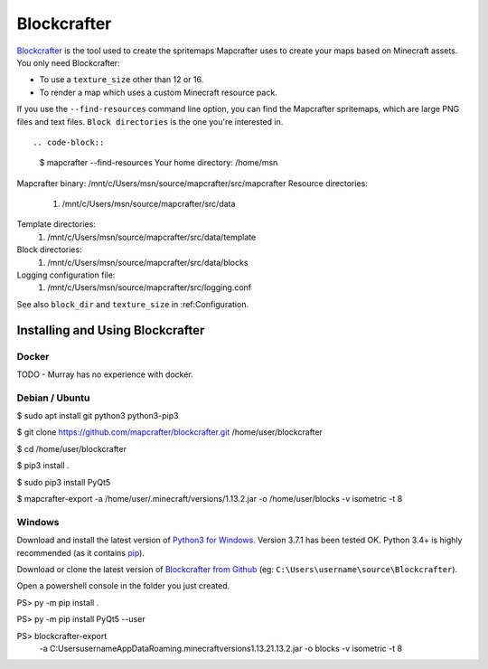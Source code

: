=======
Blockcrafter
=======

`Blockcrafter <https://github.com/mapcrafter/blockcrafter>`_ is the tool 
used to create the spritemaps Mapcrafter uses to create your maps based 
on Minecraft assets. You only need Blockcrafter:

* To use a ``texture_size`` other than 12 or 16.
* To render a map which uses a custom Minecraft resource pack.


If you use the 
``--find-resources`` command line option, you can find the Mapcrafter
spritemaps, which are large PNG files and text files. ``Block directories``
is the one you're interested in. ::

.. code-block::
    $ mapcrafter --find-resources
    Your home directory: /home/msn
Mapcrafter binary: /mnt/c/Users/msn/source/mapcrafter/src/mapcrafter
Resource directories:
  1. /mnt/c/Users/msn/source/mapcrafter/src/data
Template directories:
  1. /mnt/c/Users/msn/source/mapcrafter/src/data/template
Block directories:
  1. /mnt/c/Users/msn/source/mapcrafter/src/data/blocks
Logging configuration file:
  1. /mnt/c/Users/msn/source/mapcrafter/src/logging.conf

See also ``block_dir`` and ``texture_size`` in :ref:Configuration.


Installing and Using Blockcrafter
=================================

Docker
------

TODO - Murray has no experience with docker.


Debian / Ubuntu
---------------

$ sudo apt install git python3 python3-pip3

$ git clone https://github.com/mapcrafter/blockcrafter.git /home/user/blockcrafter

$ cd /home/user/blockcrafter

$ pip3 install .

$ sudo pip3 install PyQt5

$ mapcrafter-export -a /home/user/.minecraft/versions/1.13.2.jar -o /home/user/blocks -v isometric -t 8

Windows
-------

Download and install the latest version of `Python3 for Windows 
<https://www.python.org/downloads/windows/>`_. Version 3.7.1 has been tested OK.
Python 3.4+ is highly recommended (as it contains `pip <https://pip.pypa.io/en/stable/>`_).

Download or clone the latest version of `Blockcrafter from Github <https://github.com/ligos/blockcrafter>`_
(eg: ``C:\Users\username\source\Blockcrafter``).

Open a powershell console in the folder you just created.

PS> py -m pip install .

PS> py -m pip install PyQt5 --user

PS> blockcrafter-export 
        -a C:\Users\username\AppData\Roaming\.minecraft\versions\1.13.2\1.13.2.jar 
        -o blocks 
        -v isometric 
        -t 8

